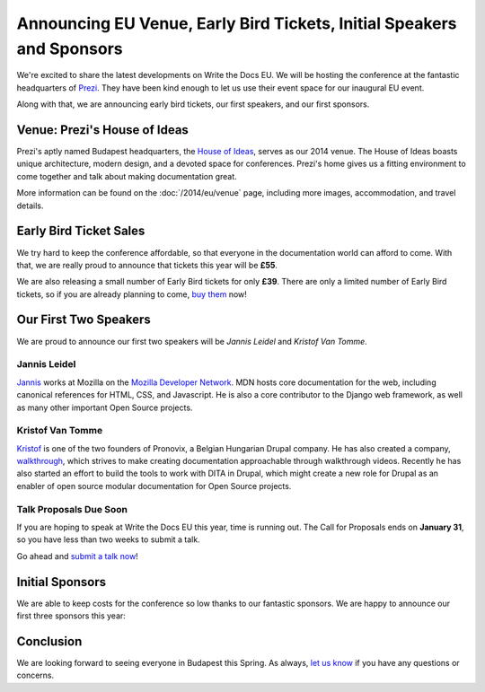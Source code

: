 Announcing EU Venue, Early Bird Tickets, Initial Speakers and Sponsors
======================================================================

We're excited to share the latest developments on Write the Docs EU.
We will be hosting the conference at the fantastic headquarters of `Prezi`_.
They have been kind enough to let us use their event space for our inaugural EU event.

Along with that,
we are announcing early bird tickets,
our first speakers,
and our first sponsors.

Venue: Prezi's House of Ideas
-----------------------------

Prezi's aptly named Budapest headquarters, 
the `House of Ideas <http://retaildesignblog.net/2013/05/13/prezi-office-by-minusplus-budapest-hungary/>`_,
serves as our 2014 venue. 
The House of Ideas boasts unique architecture, 
modern design, 
and a devoted space for conferences. 
Prezi's home gives us a fitting environment to come together and talk about making documentation great.

.. image:: /img/venue/PreziVenue.jpg
	:width: 100%

More information can be found on the :doc:`/2014/eu/venue` page,
including more images, accommodation, and travel details.

Early Bird Ticket Sales
-----------------------

We try hard to keep the conference affordable,
so that everyone in the documentation world can afford to come.
With that, we are really proud to announce that tickets this year will be **£55**.

We are also releasing a small number of Early Bird tickets for only **£39**.
There are only a limited number of Early Bird tickets,
so if you are already planning to come,
`buy them`_ now!

Our First Two Speakers
----------------------

We are proud to announce our first two speakers will be *Jannis Leidel* and *Kristof Van Tomme*.

Jannis Leidel
~~~~~~~~~~~~~

`Jannis`_ works at Mozilla on the `Mozilla Developer Network`_.
MDN hosts core documentation for the web,
including canonical references for HTML, CSS, and Javascript.
He is also a core contributor to the Django web framework,
as well as many other important Open Source projects.

.. _Mozilla Developer Network: https://developer.mozilla.org/en-US/
.. _Jannis: https://twitter.com/jezdez

Kristof Van Tomme
~~~~~~~~~~~~~~~~~

`Kristof`_ is one of the two founders of Pronovix, a Belgian Hungarian Drupal company. He has also created a company, `walkthrough`_, which strives to make creating documentation approachable through walkthrough videos. Recently he has also started an effort to build the tools to work with DITA in Drupal, which might create a new role for Drupal as an enabler of open source modular documentation for Open Source projects.

.. _walkthrough: http://walkthrough.it/
.. _Kristof: https://twitter.com/kvantomme

Talk Proposals Due Soon
~~~~~~~~~~~~~~~~~~~~~~~

If you are hoping to speak at Write the Docs EU this year,
time is running out.
The Call for Proposals ends on **January 31**,
so you have less than two weeks to submit a talk.

Go ahead and `submit a talk now`_!

Initial Sponsors
----------------

We are able to keep costs for the conference so low thanks to our fantastic sponsors.
We are happy to announce our first three sponsors this year:


 |Rackspace|_
 |GitHub|_
 |Mozilla|_

Conclusion
----------

We are looking forward to seeing everyone in Budapest this Spring.
As always,
`let us know`_ if you have any questions or concerns.

.. _Prezi: http://www.prezi.com
.. _buy them: https://tito.io/writethedocs/write-the-docs-eu>
.. _submit a talk now: http://conf.writethedocs.org/eu/2014/#cfp
.. _let us know: mailto:writethedocs@gmail.com


.. |Rackspace| image:: /img/sponsors/rackspace.png
						:width: 30%
.. _Rackspace: http://www.rackspace.com/
.. |GitHub| image:: /img/sponsors/github_logo.png
						:width: 30%
.. _GitHub: https://github.com/
.. |Mozilla| image:: /img/sponsors/mozilla.png
						:width: 30%
.. _Mozilla: http://www.mozilla.org/en-US/

